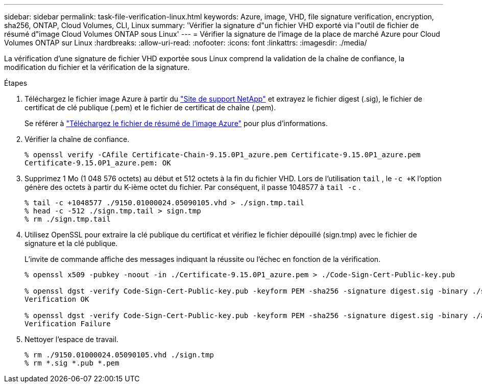 ---
sidebar: sidebar 
permalink: task-file-verification-linux.html 
keywords: Azure, image, VHD, file signature verification, encryption, sha256, ONTAP, Cloud Volumes, CLI, Linux 
summary: 'Vérifier la signature d"un fichier VHD exporté via l"outil de fichier de résumé d"image Cloud Volumes ONTAP sous Linux' 
---
= Vérifier la signature de l'image de la place de marché Azure pour Cloud Volumes ONTAP sur Linux
:hardbreaks:
:allow-uri-read: 
:nofooter: 
:icons: font
:linkattrs: 
:imagesdir: ./media/


[role="lead"]
La vérification d’une signature de fichier VHD exportée sous Linux comprend la validation de la chaîne de confiance, la modification du fichier et la vérification de la signature.

.Étapes
. Téléchargez le fichier image Azure à partir du https://mysupport.netapp.com/site/["Site de support NetApp"^] et extrayez le fichier digest (.sig), le fichier de certificat de clé publique (.pem) et le fichier de certificat de chaîne (.pem).
+
Se référer à https://docs.netapp.com/us-en/bluexp-cloud-volumes-ontap/task-azure-download-digest-file.html["Téléchargez le fichier de résumé de l'image Azure"^] pour plus d'informations.

. Vérifier la chaîne de confiance.
+
[source, cli]
----
% openssl verify -CAfile Certificate-Chain-9.15.0P1_azure.pem Certificate-9.15.0P1_azure.pem
Certificate-9.15.0P1_azure.pem: OK
----
. Supprimez 1 Mo (1 048 576 octets) au début et 512 octets à la fin du fichier VHD.  Lors de l'utilisation `tail` , le `-c +K` l'option génère des octets à partir du K-ième octet du fichier.  Par conséquent, il passe 1048577 à `tail -c` .
+
[source, cli]
----
% tail -c +1048577 ./9150.01000024.05090105.vhd > ./sign.tmp.tail
% head -c -512 ./sign.tmp.tail > sign.tmp
% rm ./sign.tmp.tail
----
. Utilisez OpenSSL pour extraire la clé publique du certificat et vérifiez le fichier dépouillé (sign.tmp) avec le fichier de signature et la clé publique.
+
L'invite de commande affiche des messages indiquant la réussite ou l'échec en fonction de la vérification.

+
[source, cli]
----
% openssl x509 -pubkey -noout -in ./Certificate-9.15.0P1_azure.pem > ./Code-Sign-Cert-Public-key.pub

% openssl dgst -verify Code-Sign-Cert-Public-key.pub -keyform PEM -sha256 -signature digest.sig -binary ./sign.tmp
Verification OK

% openssl dgst -verify Code-Sign-Cert-Public-key.pub -keyform PEM -sha256 -signature digest.sig -binary ./another_file_from_nowhere.tmp
Verification Failure
----
. Nettoyer l'espace de travail.
+
[source, cli]
----
% rm ./9150.01000024.05090105.vhd ./sign.tmp
% rm *.sig *.pub *.pem
----


